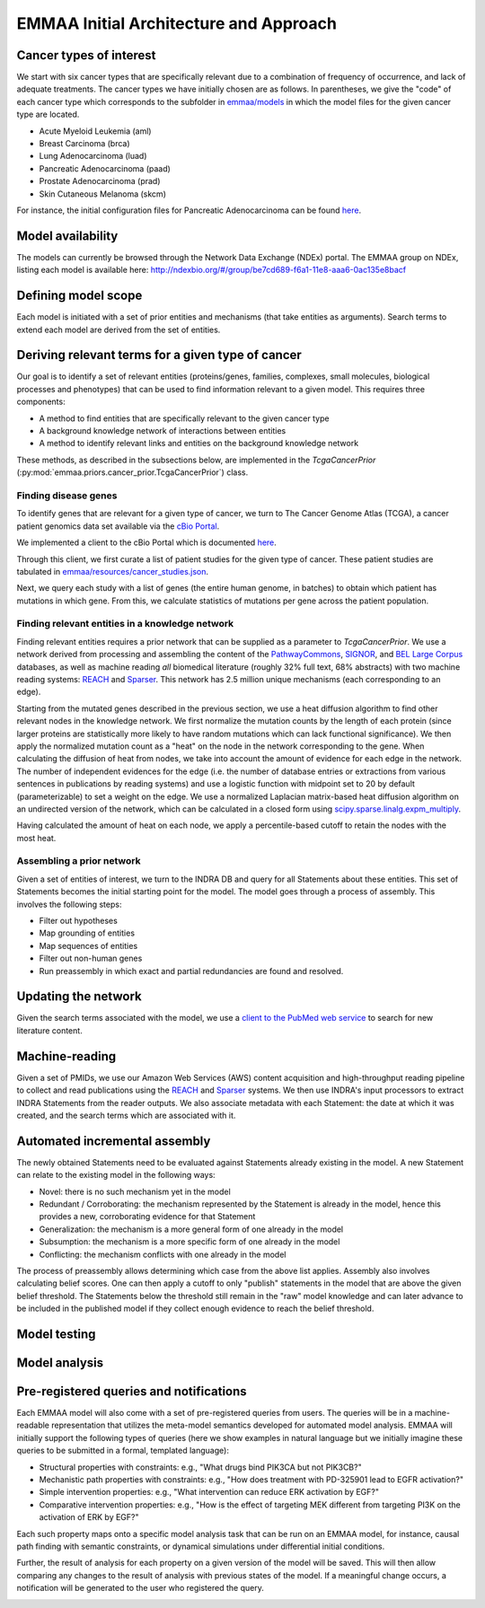 EMMAA Initial Architecture and Approach
=======================================


.. image:: _static/images/emmaa_overview.png
   :scale: 100 %


Cancer types of interest
------------------------
We start with six cancer types that are specifically relevant due to a
combination of frequency of occurrence, and lack of adequate treatments.
The cancer types we have initially chosen are as follows. In parentheses,
we give the "code" of each cancer type which corresponds to the subfolder in
`emmaa/models <https://github.com/indralab/emmaa/tree/master/models>`_ 
in which the model files for the given cancer type are located.

- Acute Myeloid Leukemia (aml)
- Breast Carcinoma (brca)
- Lung Adenocarcinoma (luad)
- Pancreatic Adenocarcinoma (paad)
- Prostate Adenocarcinoma (prad)
- Skin Cutaneous Melanoma (skcm)

For instance, the initial configuration files for Pancreatic Adenocarcinoma
can be found `here <https://github.com/indralab/emmaa/blob/master/models/paad/>`_.

Model availability
------------------
The models can currently be browsed through the Network Data Exchange (NDEx)
portal. The EMMAA group on NDEx, listing each model is available here:
http://ndexbio.org/#/group/be7cd689-f6a1-11e8-aaa6-0ac135e8bacf

Defining model scope
--------------------
Each model is initiated with a set of prior entities and mechanisms (that take
entities as arguments). Search terms to extend each model are derived from the
set of entities.

Deriving relevant terms for a given type of cancer
--------------------------------------------------

Our goal is to identify a set of relevant entities (proteins/genes, families,
complexes, small molecules, biological processes and phenotypes) that can be
used to find information relevant to a given model. This requires three
components:

- A method to find entities that are specifically relevant to the given cancer
  type
- A background knowledge network of interactions between entities
- A method to identify relevant links and entities on the background knowledge
  network

These methods, as described in the subsections below, are implemented in
the `TcgaCancerPrior` (:py:mod:`emmaa.priors.cancer_prior.TcgaCancerPrior`)
class.

Finding disease genes
~~~~~~~~~~~~~~~~~~~~~
To identify genes that are relevant for a given type of cancer, we turn to
The Cancer Genome Atlas (TCGA), a cancer patient genomics data set available
via the `cBio Portal <http://www.cbioportal.org>`_.

We implemented a client to the cBio Portal which is documented `here
<https://indra.readthedocs.io/en/latest/modules/databases/index.html#module-indra.databases.cbio_client>`_.

Through this client, we first curate a list of patient studies for the given
type of cancer. These patient studies are tabulated in
`emmaa/resources/cancer_studies.json <https://github.com/indralab/emmaa/blob/master/emmaa/resources/cancer_studies.json>`_.

Next, we query each study with a list of genes (the entire human genome, in
batches) to obtain which patient has mutations in which gene. From this,
we calculate statistics of mutations per gene across the patient population.

Finding relevant entities in a knowledge network
~~~~~~~~~~~~~~~~~~~~~~~~~~~~~~~~~~~~~~~~~~~~~~~~
Finding relevant entities requires a prior network that can be supplied as a
parameter to `TcgaCancerPrior`. We use a network derived from processing and
assembling the content of the
`PathwayCommons <http://www.pathwaycommons.org/>`_,
`SIGNOR <https://signor.uniroma2.it/>`_,
and `BEL Large Corpus <https://github.com/OpenBEL/openbel-framework-resources/blob/latest/knowledge/large_corpus.xbel.gz>`_
databases, as well as machine reading *all* biomedical literature
(roughly 32% full text, 68% abstracts) with two machine reading systems:
`REACH <http://github.com/clulab/reach>`_ and
`Sparser <http://github.com/ddmcdonald/sparser>`_. This network has
2.5 million unique mechanisms (each corresponding to an edge).

Starting from the mutated genes described in the previous section, we use
a heat diffusion algorithm to find other relevant nodes in the knowledge network.
We first normalize the mutation counts by the length of each protein
(since larger proteins are statistically more likely to have random mutations
which can lack functional significance). We then apply the normalized mutation
count as a "heat" on the node in the network corresponding to the gene.
When calculating the diffusion of heat from nodes, we take into account the
amount of evidence for each edge in the network. The number of independent
evidences for the edge (i.e. the number of database entries or extractions
from various sentences in publications by reading systems) and use a logistic
function with midpoint set to 20 by default (parameterizable) to set a weight
on the edge. We use a normalized Laplacian matrix-based heat diffusion algorithm
on an undirected version of the network, which can be calculated in a closed
form using `scipy.sparse.linalg.expm_multiply <https://docs.scipy.org/doc/scipy-0.16.1/reference/generated/scipy.sparse.linalg.expm_multiply.html>`_.

Having calculated the amount of heat on each node, we apply a percentile-based
cutoff to retain the nodes with the most heat.

Assembling a prior network
~~~~~~~~~~~~~~~~~~~~~~~~~~
Given a set of entities of interest, we turn to the INDRA DB and query
for all Statements about these entities. This set of Statements becomes
the initial starting point for the model. The model goes through a process
of assembly. This involves the following steps:

- Filter out hypotheses
- Map grounding of entities
- Map sequences of entities
- Filter out non-human genes
- Run preassembly in which exact and partial redundancies are found and
  resolved.


Updating the network
--------------------
Given the search terms associated with the model, we use a `client to the
PubMed web service <https://indra.readthedocs.io/en/latest/modules/literature/index.html#module-indra.literature.pubmed_client>`_ to search for new literature
content.


Machine-reading
---------------
Given a set of PMIDs, we use our Amazon Web Services (AWS) content acquisition
and high-throughput reading pipeline to collect and read publications using
the `REACH <https://github.com/clulab/reach>`_ and
`Sparser <https://github.com/ddmcdonald/sparser>`_ systems.
We then use INDRA's input processors to
extract INDRA Statements from the reader outputs. We also associate
metadata with each Statement: the date at which it was created, and the
search terms which are associated with it.


Automated incremental assembly
------------------------------
The newly obtained Statements need to be evaluated against
Statements already existing in the model. A new Statement can relate to
the existing model in the following ways:

- Novel: there is no such mechanism yet in the model
- Redundant / Corroborating: the mechanism represented by the Statement
  is already in the model, hence this provides a new, corroborating evidence
  for that Statement
- Generalization: the mechanism is a more general form of one already in the
  model
- Subsumption: the mechanism is a more specific form of one already in the model
- Conflicting: the mechanism conflicts with one already in the model

The process of preassembly allows determining which case from the above list
applies. Assembly also involves calculating belief scores. One can then
apply a cutoff to only "publish" statements in the model that are above
the given belief threshold. The Statements below the threshold still remain
in the "raw" model knowledge and can later advance to be included in the
published model if they collect enough evidence to reach the belief threshold.

Model testing
-------------
.. image:: _static/images/model_testing_concept.png
   :scale: 60 %

Model analysis
--------------
.. image:: _static/images/meta_model_concept.png
   :scale: 50 %

Pre-registered queries and notifications
----------------------------------------
Each EMMAA model will also come with a set of pre-registered queries from
users. The queries will be in a machine-readable representation that utilizes
the meta-model semantics developed for automated model analysis. EMMAA will
initially support the following types of queries (here we show examples in
natural language but we initially imagine these queries to be submitted in
a formal, templated language):

- Structural properties with constraints:
  e.g., "What drugs bind PIK3CA but not PIK3CB?"
- Mechanistic path properties with constraints: e.g.,
  "How does treatment with PD-325901 lead to EGFR activation?"
- Simple intervention properties: e.g., "What intervention can reduce ERK
  activation by EGF?"
- Comparative intervention properties: e.g., "How is the effect of targeting
  MEK different from targeting PI3K on the activation of ERK by EGF?"

Each such property maps onto a specific model analysis task that can be run
on an EMMAA model, for instance, causal path finding with semantic constraints,
or dynamical simulations under differential initial conditions.

Further, the result of analysis for each property on a given version of the
model will be saved. This will then allow comparing any changes to
the result of analysis with previous states of the model. If a meaningful
change occurs, a notification will be generated to the user who registered
the query.

.. image:: _static/images/user_queries_concept.png
   :scale: 60 %
